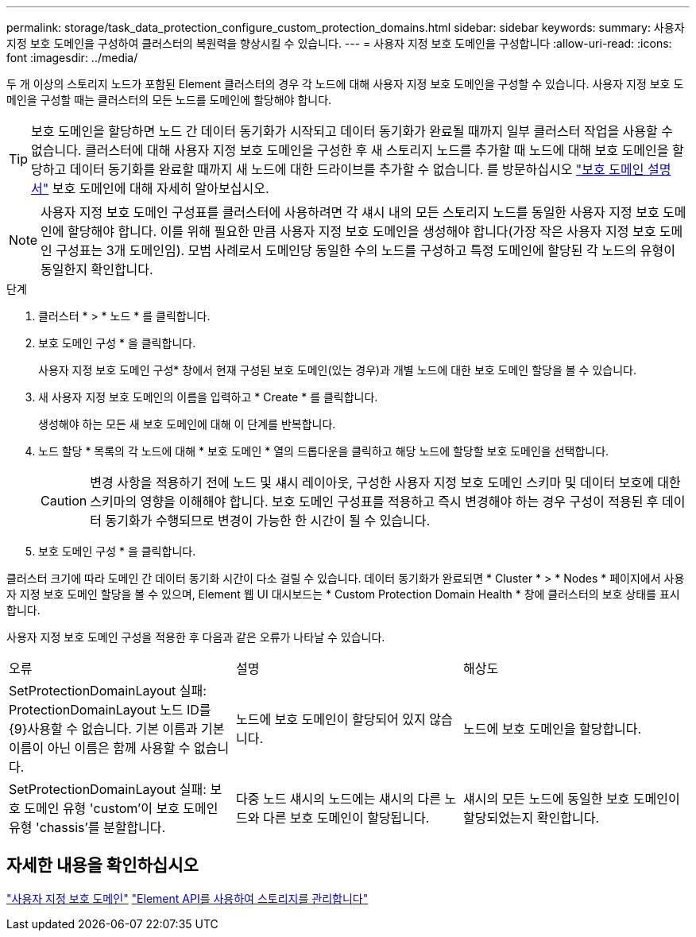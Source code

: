 ---
permalink: storage/task_data_protection_configure_custom_protection_domains.html 
sidebar: sidebar 
keywords:  
summary: 사용자 지정 보호 도메인을 구성하여 클러스터의 복원력을 향상시킬 수 있습니다. 
---
= 사용자 지정 보호 도메인을 구성합니다
:allow-uri-read: 
:icons: font
:imagesdir: ../media/


[role="lead"]
두 개 이상의 스토리지 노드가 포함된 Element 클러스터의 경우 각 노드에 대해 사용자 지정 보호 도메인을 구성할 수 있습니다. 사용자 지정 보호 도메인을 구성할 때는 클러스터의 모든 노드를 도메인에 할당해야 합니다.


TIP: 보호 도메인을 할당하면 노드 간 데이터 동기화가 시작되고 데이터 동기화가 완료될 때까지 일부 클러스터 작업을 사용할 수 없습니다. 클러스터에 대해 사용자 지정 보호 도메인을 구성한 후 새 스토리지 노드를 추가할 때 노드에 대해 보호 도메인을 할당하고 데이터 동기화를 완료할 때까지 새 노드에 대한 드라이브를 추가할 수 없습니다. 를 방문하십시오 link:../concepts/concept_solidfire_concepts_data_protection.html#protection-domains["보호 도메인 설명서"] 보호 도메인에 대해 자세히 알아보십시오.


NOTE: 사용자 지정 보호 도메인 구성표를 클러스터에 사용하려면 각 섀시 내의 모든 스토리지 노드를 동일한 사용자 지정 보호 도메인에 할당해야 합니다. 이를 위해 필요한 만큼 사용자 지정 보호 도메인을 생성해야 합니다(가장 작은 사용자 지정 보호 도메인 구성표는 3개 도메인임). 모범 사례로서 도메인당 동일한 수의 노드를 구성하고 특정 도메인에 할당된 각 노드의 유형이 동일한지 확인합니다.

.단계
. 클러스터 * > * 노드 * 를 클릭합니다.
. 보호 도메인 구성 * 을 클릭합니다.
+
사용자 지정 보호 도메인 구성* 창에서 현재 구성된 보호 도메인(있는 경우)과 개별 노드에 대한 보호 도메인 할당을 볼 수 있습니다.

. 새 사용자 지정 보호 도메인의 이름을 입력하고 * Create * 를 클릭합니다.
+
생성해야 하는 모든 새 보호 도메인에 대해 이 단계를 반복합니다.

. 노드 할당 * 목록의 각 노드에 대해 * 보호 도메인 * 열의 드롭다운을 클릭하고 해당 노드에 할당할 보호 도메인을 선택합니다.
+

CAUTION: 변경 사항을 적용하기 전에 노드 및 섀시 레이아웃, 구성한 사용자 지정 보호 도메인 스키마 및 데이터 보호에 대한 스키마의 영향을 이해해야 합니다. 보호 도메인 구성표를 적용하고 즉시 변경해야 하는 경우 구성이 적용된 후 데이터 동기화가 수행되므로 변경이 가능한 한 시간이 될 수 있습니다.

. 보호 도메인 구성 * 을 클릭합니다.


클러스터 크기에 따라 도메인 간 데이터 동기화 시간이 다소 걸릴 수 있습니다. 데이터 동기화가 완료되면 * Cluster * > * Nodes * 페이지에서 사용자 지정 보호 도메인 할당을 볼 수 있으며, Element 웹 UI 대시보드는 * Custom Protection Domain Health * 창에 클러스터의 보호 상태를 표시합니다.

사용자 지정 보호 도메인 구성을 적용한 후 다음과 같은 오류가 나타날 수 있습니다.

|===


| 오류 | 설명 | 해상도 


| SetProtectionDomainLayout 실패: ProtectionDomainLayout 노드 ID를 {9}사용할 수 없습니다. 기본 이름과 기본 이름이 아닌 이름은 함께 사용할 수 없습니다. | 노드에 보호 도메인이 할당되어 있지 않습니다. | 노드에 보호 도메인을 할당합니다. 


| SetProtectionDomainLayout 실패: 보호 도메인 유형 'custom'이 보호 도메인 유형 'chassis'를 분할합니다. | 다중 노드 섀시의 노드에는 섀시의 다른 노드와 다른 보호 도메인이 할당됩니다. | 섀시의 모든 노드에 동일한 보호 도메인이 할당되었는지 확인합니다. 
|===


== 자세한 내용을 확인하십시오

link:concept_intro_custom_protection_domains.html["사용자 지정 보호 도메인"^]
link:../api/index.html["Element API를 사용하여 스토리지를 관리합니다"^]
